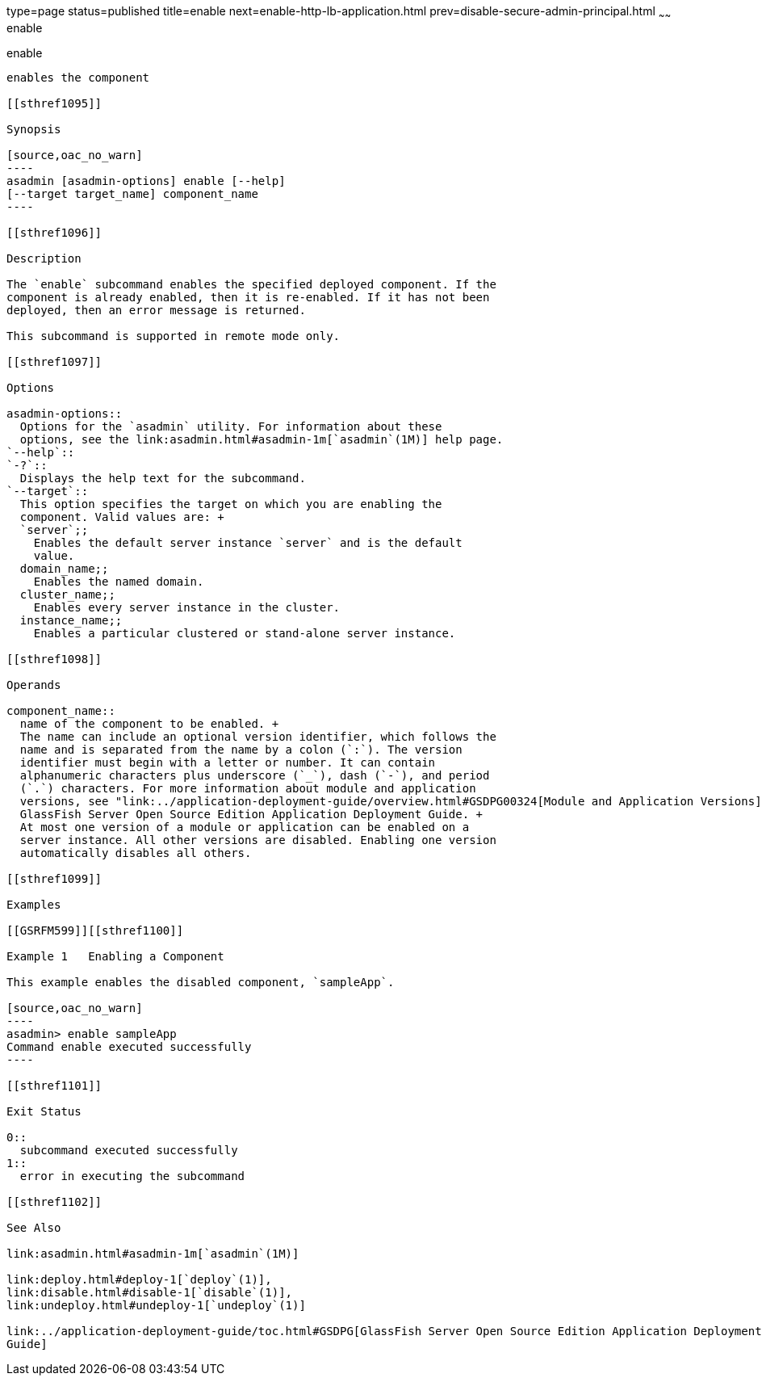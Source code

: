 type=page
status=published
title=enable
next=enable-http-lb-application.html
prev=disable-secure-admin-principal.html
~~~~~~
enable
======

[[enable-1]][[GSRFM00124]][[enable]]

enable
------

enables the component

[[sthref1095]]

Synopsis

[source,oac_no_warn]
----
asadmin [asadmin-options] enable [--help] 
[--target target_name] component_name
----

[[sthref1096]]

Description

The `enable` subcommand enables the specified deployed component. If the
component is already enabled, then it is re-enabled. If it has not been
deployed, then an error message is returned.

This subcommand is supported in remote mode only.

[[sthref1097]]

Options

asadmin-options::
  Options for the `asadmin` utility. For information about these
  options, see the link:asadmin.html#asadmin-1m[`asadmin`(1M)] help page.
`--help`::
`-?`::
  Displays the help text for the subcommand.
`--target`::
  This option specifies the target on which you are enabling the
  component. Valid values are: +
  `server`;;
    Enables the default server instance `server` and is the default
    value.
  domain_name;;
    Enables the named domain.
  cluster_name;;
    Enables every server instance in the cluster.
  instance_name;;
    Enables a particular clustered or stand-alone server instance.

[[sthref1098]]

Operands

component_name::
  name of the component to be enabled. +
  The name can include an optional version identifier, which follows the
  name and is separated from the name by a colon (`:`). The version
  identifier must begin with a letter or number. It can contain
  alphanumeric characters plus underscore (`_`), dash (`-`), and period
  (`.`) characters. For more information about module and application
  versions, see "link:../application-deployment-guide/overview.html#GSDPG00324[Module and Application Versions]" in
  GlassFish Server Open Source Edition Application Deployment Guide. +
  At most one version of a module or application can be enabled on a
  server instance. All other versions are disabled. Enabling one version
  automatically disables all others.

[[sthref1099]]

Examples

[[GSRFM599]][[sthref1100]]

Example 1   Enabling a Component

This example enables the disabled component, `sampleApp`.

[source,oac_no_warn]
----
asadmin> enable sampleApp
Command enable executed successfully
----

[[sthref1101]]

Exit Status

0::
  subcommand executed successfully
1::
  error in executing the subcommand

[[sthref1102]]

See Also

link:asadmin.html#asadmin-1m[`asadmin`(1M)]

link:deploy.html#deploy-1[`deploy`(1)],
link:disable.html#disable-1[`disable`(1)],
link:undeploy.html#undeploy-1[`undeploy`(1)]

link:../application-deployment-guide/toc.html#GSDPG[GlassFish Server Open Source Edition Application Deployment
Guide]


